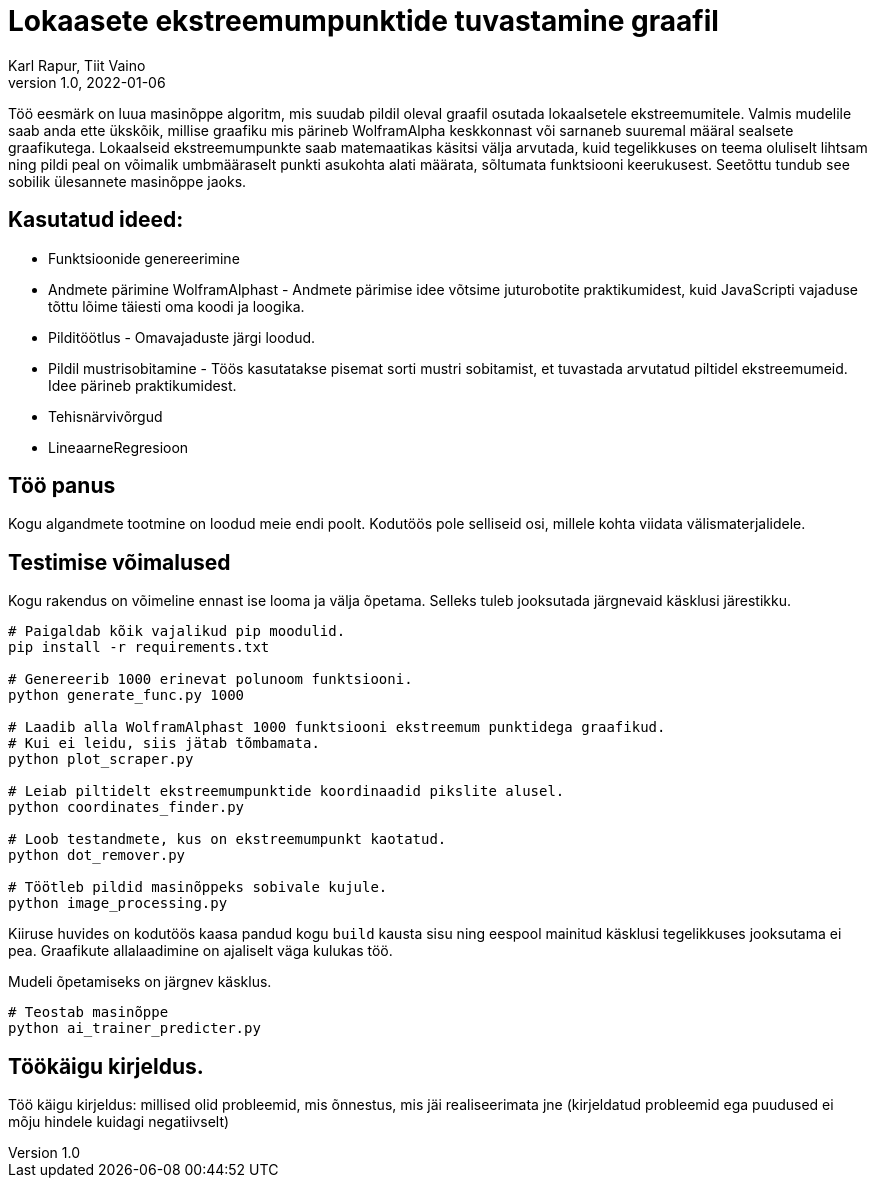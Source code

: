 = Lokaasete ekstreemumpunktide tuvastamine graafil
Karl Rapur, Tiit Vaino
v1.0, 2022-01-06


Töö eesmärk on luua masinõppe algoritm, mis suudab pildil oleval graafil osutada lokaalsetele ekstreemumitele.
Valmis mudelile saab anda ette ükskõik, millise graafiku mis pärineb WolframAlpha keskkonnast või sarnaneb suuremal
määral sealsete graafikutega. Lokaalseid ekstreemumpunkte saab matemaatikas käsitsi välja arvutada,
kuid tegelikkuses on teema oluliselt lihtsam ning pildi peal on võimalik umbmääraselt punkti asukohta alati määrata,
sõltumata funktsiooni keerukusest. Seetõttu tundub see sobilik ülesannete masinõppe jaoks.

== Kasutatud ideed:
* Funktsioonide genereerimine
* Andmete pärimine WolframAlphast - Andmete pärimise idee võtsime juturobotite praktikumidest,
kuid JavaScripti vajaduse tõttu lõime täiesti oma koodi ja loogika.
* Pilditöötlus - Omavajaduste järgi loodud.
* Pildil mustrisobitamine - Töös kasutatakse pisemat sorti mustri sobitamist,
et tuvastada arvutatud piltidel ekstreemumeid. Idee pärineb praktikumidest.
* Tehisnärvivõrgud
* LineaarneRegresioon

== Töö panus

Kogu algandmete tootmine on loodud meie endi poolt. Kodutöös pole selliseid osi, millele kohta viidata välismaterjalidele.

== Testimise võimalused
Kogu rakendus on võimeline ennast ise looma ja välja õpetama.
Selleks tuleb jooksutada järgnevaid käsklusi järestikku.
[source, python]
----
# Paigaldab kõik vajalikud pip moodulid.
pip install -r requirements.txt

# Genereerib 1000 erinevat polunoom funktsiooni.
python generate_func.py 1000

# Laadib alla WolframAlphast 1000 funktsiooni ekstreemum punktidega graafikud.
# Kui ei leidu, siis jätab tõmbamata.
python plot_scraper.py

# Leiab piltidelt ekstreemumpunktide koordinaadid pikslite alusel.
python coordinates_finder.py

# Loob testandmete, kus on ekstreemumpunkt kaotatud.
python dot_remover.py

# Töötleb pildid masinõppeks sobivale kujule.
python image_processing.py

----

Kiiruse huvides on kodutöös kaasa pandud kogu `build` kausta sisu ning
eespool mainitud käsklusi tegelikkuses jooksutama ei pea. Graafikute allalaadimine on ajaliselt väga kulukas töö.

Mudeli õpetamiseks on järgnev käsklus.

[source, python]
----
# Teostab masinõppe
python ai_trainer_predicter.py
----


== Töökäigu kirjeldus.

Töö käigu kirjeldus: millised olid probleemid, mis õnnestus, mis jäi realiseerimata jne (kirjeldatud probleemid ega puudused ei mõju hindele kuidagi negatiivselt)
